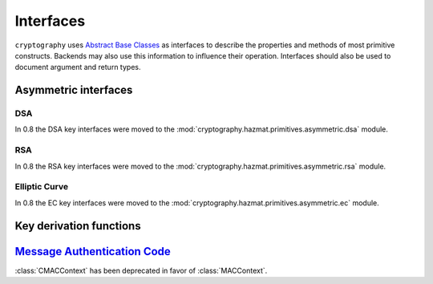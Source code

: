 .. hazmat::

.. module:: cryptography.hazmat.primitives.interfaces

Interfaces
==========


``cryptography`` uses `Abstract Base Classes`_ as interfaces to describe the
properties and methods of most primitive constructs. Backends may also use
this information to influence their operation. Interfaces should also be used
to document argument and return types.

.. _`Abstract Base Classes`: https://docs.python.org/3/library/abc.html


Asymmetric interfaces
---------------------

.. class:: AsymmetricSignatureContext

    .. versionadded:: 0.2

    .. method:: update(data)

        :param bytes data: The data you want to sign.

    .. method:: finalize()

        :return bytes signature: The signature.


.. class:: AsymmetricVerificationContext

    .. versionadded:: 0.2

    .. method:: update(data)

        :param bytes data: The data you wish to verify using the signature.

    .. method:: verify()

        :raises cryptography.exceptions.InvalidSignature: If the signature does
            not validate.


.. class:: AsymmetricPadding

    .. versionadded:: 0.2

    .. attribute:: name

DSA
~~~

In 0.8 the DSA key interfaces were moved to the
:mod:`cryptography.hazmat.primitives.asymmetric.dsa` module.


RSA
~~~

In 0.8 the RSA key interfaces were moved to the
:mod:`cryptography.hazmat.primitives.asymmetric.rsa` module.


Elliptic Curve
~~~~~~~~~~~~~~

In 0.8 the EC key interfaces were moved to the
:mod:`cryptography.hazmat.primitives.asymmetric.ec` module.


Key derivation functions
------------------------

.. class:: KeyDerivationFunction

    .. versionadded:: 0.2

    .. method:: derive(key_material)

        :param bytes key_material: The input key material. Depending on what
                                   key derivation function you are using this
                                   could be either random bytes, or a user
                                   supplied password.
        :return: The new key.
        :raises cryptography.exceptions.AlreadyFinalized: This is raised when
                                                          :meth:`derive` or
                                                          :meth:`verify` is
                                                          called more than
                                                          once.

        This generates and returns a new key from the supplied key material.

    .. method:: verify(key_material, expected_key)

        :param bytes key_material: The input key material. This is the same as
                                   ``key_material`` in :meth:`derive`.
        :param bytes expected_key: The expected result of deriving a new key,
                                   this is the same as the return value of
                                   :meth:`derive`.
        :raises cryptography.exceptions.InvalidKey: This is raised when the
                                                    derived key does not match
                                                    the expected key.
        :raises cryptography.exceptions.AlreadyFinalized: This is raised when
                                                          :meth:`derive` or
                                                          :meth:`verify` is
                                                          called more than
                                                          once.

        This checks whether deriving a new key from the supplied
        ``key_material`` generates the same key as the ``expected_key``, and
        raises an exception if they do not match. This can be used for
        something like checking whether a user's password attempt matches the
        stored derived key.


`Message Authentication Code`_
------------------------------

.. class:: CMACContext

    :class:`CMACContext` has been deprecated in favor of :class:`MACContext`.

    .. versionadded:: 0.4

    .. method:: update(data)

        :param bytes data: The data you want to authenticate.

    .. method:: finalize()

        :return: The message authentication code.

    .. method:: copy()

        :return: A :class:`~cryptography.hazmat.primitives.interfaces.CMACContext`
            that is a copy of the current context.

.. class:: MACContext

    .. versionadded:: 0.7

    .. method:: update(data)

        :param bytes data: The data you want to authenticate.

    .. method:: finalize()

        :return: The message authentication code.

    .. method:: copy()

        :return: A
            :class:`~cryptography.hazmat.primitives.interfaces.MACContext` that
            is a copy of the current context.

    .. method:: verify(signature)

        :param bytes signature: The signature to verify.

        :raises cryptography.exceptions.InvalidSignature: This is raised when
            the provided signature does not match the expected signature.


.. _`CMAC`: https://en.wikipedia.org/wiki/CMAC
